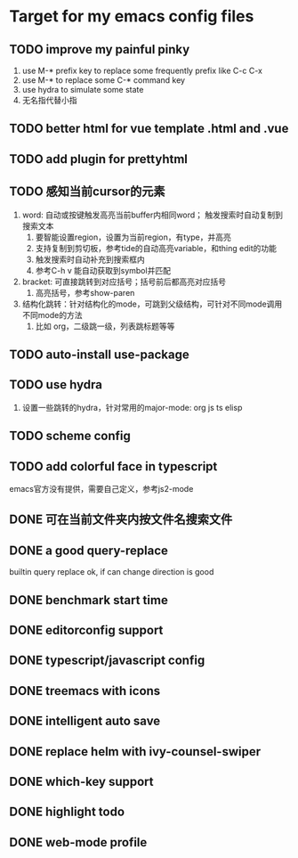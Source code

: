* Target for my emacs config files

** TODO improve my painful pinky
   1. use M-* prefix key to replace some frequently prefix like C-c C-x
   2. use M-* to replace some C-* command key
   3. use hydra to simulate some state
   4. 无名指代替小指
** TODO better html for vue template .html and .vue
** TODO add plugin for prettyhtml
** TODO 感知当前cursor的元素
1. word: 自动或按键触发高亮当前buffer内相同word； 触发搜索时自动复制到搜索文本
   1. 要智能设置region，设置为当前region，有type，并高亮
   2. 支持复制到剪切板，参考tide的自动高亮variable，和thing edit的功能
   3. 触发搜索时自动补充到搜索框内
   4. 参考C-h v 能自动获取到symbol并匹配
2. bracket: 可直接跳转到对应括号；括号前后都高亮对应括号
   1. 高亮括号，参考show-paren
3. 结构化跳转：针对结构化的mode，可跳到父级结构，可针对不同mode调用不同mode的方法
   1. 比如 org，二级跳一级，列表跳标题等等
** TODO auto-install use-package
** TODO use hydra
   1. 设置一些跳转的hydra，针对常用的major-mode: org js ts elisp
** TODO scheme config
** TODO add colorful face in typescript 
   emacs官方没有提供，需要自己定义，参考js2-mode
** DONE 可在当前文件夹内按文件名搜索文件
** DONE a good query-replace
builtin query replace ok, if can change direction is good

** DONE benchmark start time
** DONE editorconfig support
** DONE typescript/javascript config
** DONE treemacs with icons
** DONE intelligent auto save
** DONE replace helm with ivy-counsel-swiper
** DONE which-key support 
** DONE highlight todo
** DONE web-mode profile

